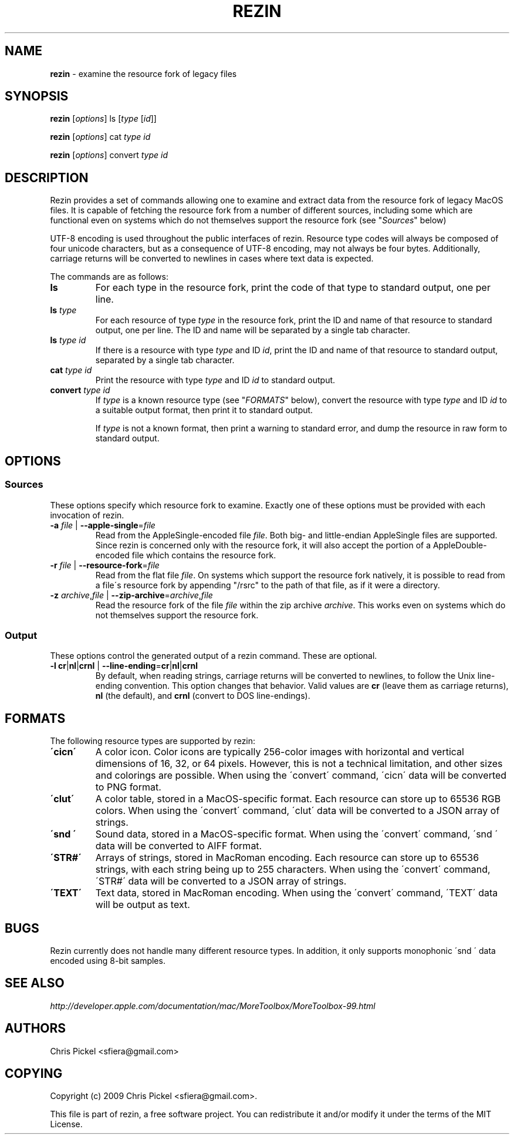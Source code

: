 .\" generated with Ronn/v0.7.3
.\" http://github.com/rtomayko/ronn/tree/0.7.3
.
.TH "REZIN" "1" "July 2010" "" ""
.
.SH "NAME"
\fBrezin\fR \- examine the resource fork of legacy files
.
.SH "SYNOPSIS"
\fBrezin\fR [\fIoptions\fR] ls [\fItype\fR [\fIid\fR]]
.
.P
\fBrezin\fR [\fIoptions\fR] cat \fItype\fR \fIid\fR
.
.P
\fBrezin\fR [\fIoptions\fR] convert \fItype\fR \fIid\fR
.
.SH "DESCRIPTION"
Rezin provides a set of commands allowing one to examine and extract data from the resource fork of legacy MacOS files\. It is capable of fetching the resource fork from a number of different sources, including some which are functional even on systems which do not themselves support the resource fork (see "\fISources\fR" below)
.
.P
UTF\-8 encoding is used throughout the public interfaces of rezin\. Resource type codes will always be composed of four unicode characters, but as a consequence of UTF\-8 encoding, may not always be four bytes\. Additionally, carriage returns will be converted to newlines in cases where text data is expected\.
.
.P
The commands are as follows:
.
.TP
\fBls\fR
For each type in the resource fork, print the code of that type to standard output, one per line\.
.
.TP
\fBls\fR \fItype\fR
For each resource of type \fItype\fR in the resource fork, print the ID and name of that resource to standard output, one per line\. The ID and name will be separated by a single tab character\.
.
.TP
\fBls\fR \fItype\fR \fIid\fR
If there is a resource with type \fItype\fR and ID \fIid\fR, print the ID and name of that resource to standard output, separated by a single tab character\.
.
.TP
\fBcat\fR \fItype\fR \fIid\fR
Print the resource with type \fItype\fR and ID \fIid\fR to standard output\.
.
.TP
\fBconvert\fR \fItype\fR \fIid\fR
If \fItype\fR is a known resource type (see "\fIFORMATS\fR" below), convert the resource with type \fItype\fR and ID \fIid\fR to a suitable output format, then print it to standard output\.
.
.IP
If \fItype\fR is not a known format, then print a warning to standard error, and dump the resource in raw form to standard output\.
.
.SH "OPTIONS"
.
.SS "Sources"
These options specify which resource fork to examine\. Exactly one of these options must be provided with each invocation of rezin\.
.
.TP
\fB\-a\fR \fIfile\fR | \fB\-\-apple\-single\fR=\fIfile\fR
Read from the AppleSingle\-encoded file \fIfile\fR\. Both big\- and little\-endian AppleSingle files are supported\. Since rezin is concerned only with the resource fork, it will also accept the portion of a AppleDouble\-encoded file which contains the resource fork\.
.
.TP
\fB\-r\fR \fIfile\fR | \fB\-\-resource\-fork\fR=\fIfile\fR
Read from the flat file \fIfile\fR\. On systems which support the resource fork natively, it is possible to read from a file\'s resource fork by appending "/rsrc" to the path of that file, as if it were a directory\.
.
.TP
\fB\-z\fR \fIarchive\fR,\fIfile\fR | \fB\-\-zip\-archive\fR=\fIarchive\fR,\fIfile\fR
Read the resource fork of the file \fIfile\fR within the zip archive \fIarchive\fR\. This works even on systems which do not themselves support the resource fork\.
.
.SS "Output"
These options control the generated output of a rezin command\. These are optional\.
.
.TP
\fB\-l\fR \fBcr\fR|\fBnl\fR|\fBcrnl\fR | \fB\-\-line\-ending\fR=\fBcr\fR|\fBnl\fR|\fBcrnl\fR
By default, when reading strings, carriage returns will be converted to newlines, to follow the Unix line\-ending convention\. This option changes that behavior\. Valid values are \fBcr\fR (leave them as carriage returns), \fBnl\fR (the default), and \fBcrnl\fR (convert to DOS line\-endings)\.
.
.SH "FORMATS"
The following resource types are supported by rezin:
.
.TP
\fB\'cicn\'\fR
A color icon\. Color icons are typically 256\-color images with horizontal and vertical dimensions of 16, 32, or 64 pixels\. However, this is not a technical limitation, and other sizes and colorings are possible\. When using the \'convert\' command, \'cicn\' data will be converted to PNG format\.
.
.TP
\fB\'clut\'\fR
A color table, stored in a MacOS\-specific format\. Each resource can store up to 65536 RGB colors\. When using the \'convert\' command, \'clut\' data will be converted to a JSON array of strings\.
.
.TP
\fB\'snd \'\fR
Sound data, stored in a MacOS\-specific format\. When using the \'convert\' command, \'snd \' data will be converted to AIFF format\.
.
.TP
\fB\'STR#\'\fR
Arrays of strings, stored in MacRoman encoding\. Each resource can store up to 65536 strings, with each string being up to 255 characters\. When using the \'convert\' command, \'STR#\' data will be converted to a JSON array of strings\.
.
.TP
\fB\'TEXT\'\fR
Text data, stored in MacRoman encoding\. When using the \'convert\' command, \'TEXT\' data will be output as text\.
.
.SH "BUGS"
Rezin currently does not handle many different resource types\. In addition, it only supports monophonic \'snd \' data encoded using 8\-bit samples\.
.
.SH "SEE ALSO"
\fIhttp://developer\.apple\.com/documentation/mac/MoreToolbox/MoreToolbox\-99\.html\fR
.
.SH "AUTHORS"
Chris Pickel <sfiera@gmail\.com>
.
.SH "COPYING"
Copyright (c) 2009 Chris Pickel <sfiera@gmail\.com>\.
.
.P
This file is part of rezin, a free software project\. You can redistribute it and/or modify it under the terms of the MIT License\.

